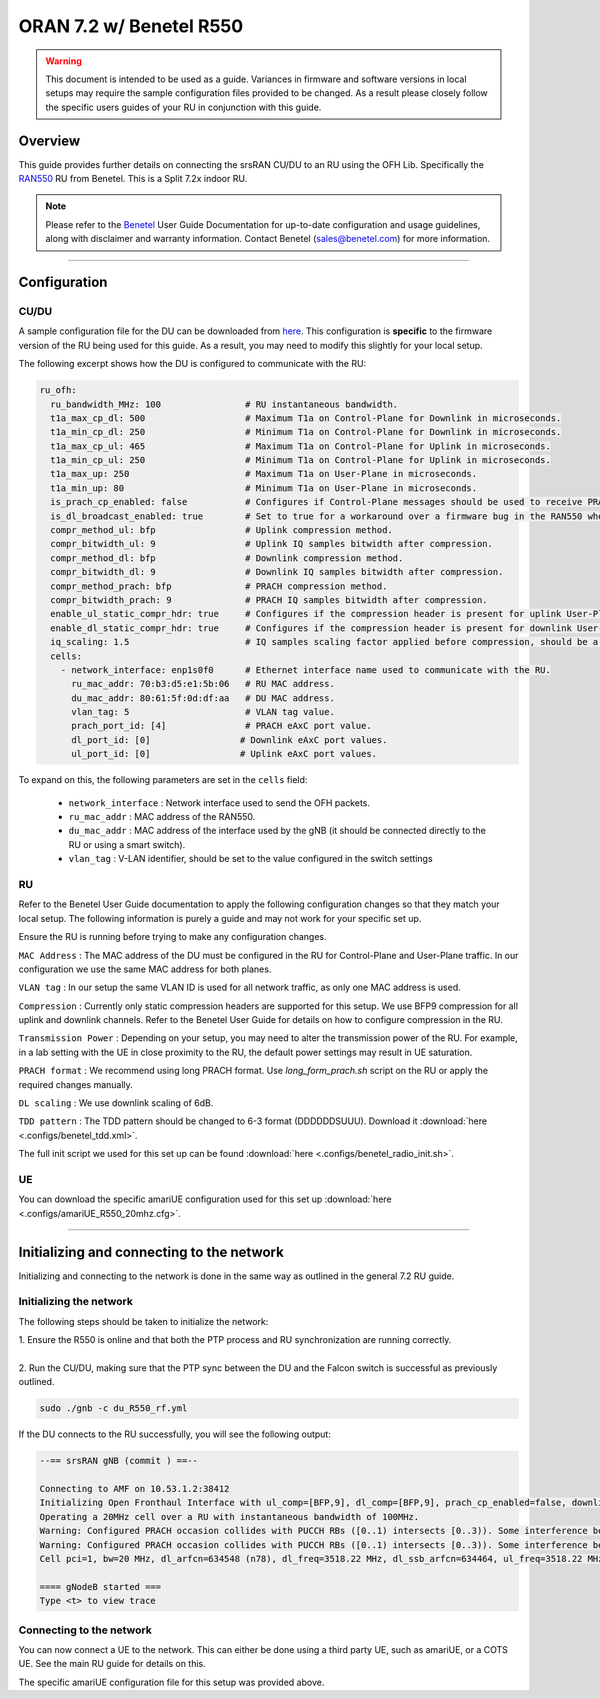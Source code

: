 .. _r550:

ORAN 7.2 w/ Benetel R550
########################

.. warning::
  This document is intended to be used as a guide. Variances in firmware and software versions in local setups may require the sample configuration files provided to be changed. As a result please closely follow the specific users guides of your RU in conjunction with this guide.

Overview
********

This guide provides further details on connecting the srsRAN CU/DU to an RU using the OFH Lib. Specifically the `RAN550 <https://benetel.com/ran550/>`_ RU from Benetel. This is a Split 7.2x indoor RU.

.. note::
  Please refer to the `Benetel <https://www.benetel.com/>`_ User Guide Documentation for up-to-date configuration and usage guidelines, along with disclaimer and warranty information. Contact Benetel (sales@benetel.com) for more information.

-----

Configuration
*************

CU/DU
=====

A sample configuration file for the DU can be downloaded from `here <https://github.com/srsran/srsRAN_Project/blob/main/configs/gnb_ru_ran550_tdd_n78_20mhz.yml>`_. This configuration is **specific** to the firmware version of the RU 
being used for this guide. As a result, you may need to modify this slightly for your local setup. 

The following excerpt shows how the DU is configured to communicate with the RU: 

.. code-block:: yaml

  ru_ofh:
    ru_bandwidth_MHz: 100                # RU instantaneous bandwidth.
    t1a_max_cp_dl: 500                   # Maximum T1a on Control-Plane for Downlink in microseconds.
    t1a_min_cp_dl: 250                   # Minimum T1a on Control-Plane for Downlink in microseconds.
    t1a_max_cp_ul: 465                   # Maximum T1a on Control-Plane for Uplink in microseconds.
    t1a_min_cp_ul: 250                   # Minimum T1a on Control-Plane for Uplink in microseconds.
    t1a_max_up: 250                      # Maximum T1a on User-Plane in microseconds.
    t1a_min_up: 80                       # Minimum T1a on User-Plane in microseconds.
    is_prach_cp_enabled: false           # Configures if Control-Plane messages should be used to receive PRACH messages.
    is_dl_broadcast_enabled: true        # Set to true for a workaround over a firmware bug in the RAN550 when operating in SISO mode.
    compr_method_ul: bfp                 # Uplink compression method.
    compr_bitwidth_ul: 9                 # Uplink IQ samples bitwidth after compression.
    compr_method_dl: bfp                 # Downlink compression method.
    compr_bitwidth_dl: 9                 # Downlink IQ samples bitwidth after compression.
    compr_method_prach: bfp              # PRACH compression method.
    compr_bitwidth_prach: 9              # PRACH IQ samples bitwidth after compression.
    enable_ul_static_compr_hdr: true     # Configures if the compression header is present for uplink User-Plane messages (false) or not present (true).
    enable_dl_static_compr_hdr: true     # Configures if the compression header is present for downlink User-Plane messages (false) or not present (true).
    iq_scaling: 1.5                      # IQ samples scaling factor applied before compression, should be a positive value smaller than 10.
    cells:
      - network_interface: enp1s0f0      # Ethernet interface name used to communicate with the RU.
        ru_mac_addr: 70:b3:d5:e1:5b:06   # RU MAC address.
        du_mac_addr: 80:61:5f:0d:df:aa   # DU MAC address.
        vlan_tag: 5                      # VLAN tag value.
        prach_port_id: [4]               # PRACH eAxC port value.
        dl_port_id: [0]                 # Downlink eAxC port values.
        ul_port_id: [0]                 # Uplink eAxC port values.

To expand on this, the following parameters are set in the ``cells`` field:

    - ``network_interface`` : Network interface used to send the OFH packets.
    - ``ru_mac_addr`` : MAC address of the RAN550.
    - ``du_mac_addr`` : MAC address of the interface used by the gNB (it should be connected directly to the RU or using a smart switch).
    - ``vlan_tag`` : V-LAN identifier, should be set to the value configured in the switch settings

RU 
=====

Refer to the Benetel User Guide documentation to apply the following configuration changes so that they match your local setup. The following information is purely a guide and may not work for your specific set up. 

Ensure the RU is running before trying to make any configuration changes.

``MAC Address`` : The MAC address of the DU must be configured in the RU for Control-Plane and User-Plane traffic. In our configuration we use the same MAC address for both planes. 

``VLAN tag`` : In our setup the same VLAN ID is used for all network traffic, as only one MAC address is used.

``Compression`` : Currently only static compression headers are supported for this setup. We use BFP9 compression for all uplink and downlink channels. Refer to the Benetel User Guide for details on how to configure compression in the RU. 

``Transmission Power`` : Depending on your setup, you may need to alter the transmission power of the RU. For example, in a lab setting with the UE in close proximity to the RU, the default power settings may result in UE saturation.

``PRACH format`` : We recommend using long PRACH format. Use `long_form_prach.sh` script on the RU or apply the required changes manually.

``DL scaling`` : We use downlink scaling of 6dB.
   
``TDD pattern`` : The TDD pattern should be changed to 6-3 format (DDDDDDSUUU). Download it :download:`here <.configs/benetel_tdd.xml>`.

The full init script we used for this set up can be found :download:`here <.configs/benetel_radio_init.sh>`.

UE 
=====

You can download the specific amariUE configuration used for this set up :download:`here <.configs/amariUE_R550_20mhz.cfg>`.

-----

Initializing and connecting to the network
******************************************

Initializing and connecting to the network is done in the same way as outlined in the general 7.2 RU guide. 

Initializing the network
========================

The following steps should be taken to initialize the network: 

| 1. Ensure the R550 is online and that both the PTP process and RU synchronization are running correctly.
| 
| 2. Run the CU/DU, making sure that the PTP sync between the DU and the Falcon switch is successful as previously outlined.  

.. code-block:: bash

  sudo ./gnb -c du_R550_rf.yml

If the DU connects to the RU successfully, you will see the following output: 

.. code-block:: bash

    --== srsRAN gNB (commit ) ==--

    Connecting to AMF on 10.53.1.2:38412
    Initializing Open Fronthaul Interface with ul_comp=[BFP,9], dl_comp=[BFP,9], prach_cp_enabled=false, downlink_broadcast=true.
    Operating a 20MHz cell over a RU with instantaneous bandwidth of 100MHz.
    Warning: Configured PRACH occasion collides with PUCCH RBs ([0..1) intersects [0..3)). Some interference between PUCCH and PRACH is expected.
    Warning: Configured PRACH occasion collides with PUCCH RBs ([0..1) intersects [0..3)). Some interference between PUCCH and PRACH is expected.
    Cell pci=1, bw=20 MHz, dl_arfcn=634548 (n78), dl_freq=3518.22 MHz, dl_ssb_arfcn=634464, ul_freq=3518.22 MHz

    ==== gNodeB started ===
    Type <t> to view trace

Connecting to the network
=========================

You can now connect a UE to the network. This can either be done using a third party UE, such as amariUE, or a COTS UE. See the main RU guide for details on this. 

The specific amariUE configuration file for this setup was provided above. 